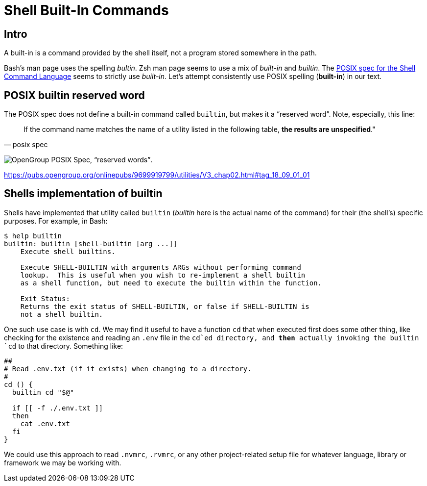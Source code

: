 = Shell Built-In Commands

== Intro

A built-in is a command provided by the shell itself, not a program stored somewhere in the path.

Bash's man page uses the spelling _bultin_.
Zsh man page seems to use a mix of _built-in_ and _builtin_.
The https://pubs.opengroup.org/onlinepubs/9699919799/utilities/V3_chap02.html#tag_18_14[POSIX
spec for the Shell Command Language] seems to strictly use _built-in_.
Let’s attempt consistently use POSIX spelling (*built-in*) in our text.

== POSIX builtin reserved word

The POSIX spec does not define a built-in command called `builtin`, but makes it a “reserved word”.
Note, especially, this line:

[quote, posix spec]
If the command name matches the name of a utility listed in the following table, *the results are unspecified*."

image:./built-in.assets/2021-09-01-08-02-54.png[OpenGroup POSIX Spec&#44; “reserved words”].

https://pubs.opengroup.org/onlinepubs/9699919799/utilities/V3_chap02.html#tag_18_09_01_01

== Shells implementation of builtin

Shells have implemented that utility called `builtin` (_builtin_ here is the actual name of the command) for their (the shell's) specific purposes.
For example, in Bash:

[source,shell-session]
----
$ help builtin
builtin: builtin [shell-builtin [arg ...]]
    Execute shell builtins.

    Execute SHELL-BUILTIN with arguments ARGs without performing command
    lookup.  This is useful when you wish to re-implement a shell builtin
    as a shell function, but need to execute the builtin within the function.

    Exit Status:
    Returns the exit status of SHELL-BUILTIN, or false if SHELL-BUILTIN is
    not a shell builtin.
----

One such use case is with `cd`.
We may find it useful to have a function `cd` that when executed first does some other thing, like checking for the existence and reading an `.env` file in the `cd`ed directory, and *then* actually invoking the builtin `cd` to that directory.
Something like:

[source,bash]
----
##
# Read .env.txt (if it exists) when changing to a directory.
#
cd () {
  builtin cd "$@"

  if [[ -f ./.env.txt ]]
  then
    cat .env.txt
  fi
}
----

We could use this approach to read `.nvmrc`, `.rvmrc`, or any other project-related setup file for whatever language, library or framework we may be working with.
